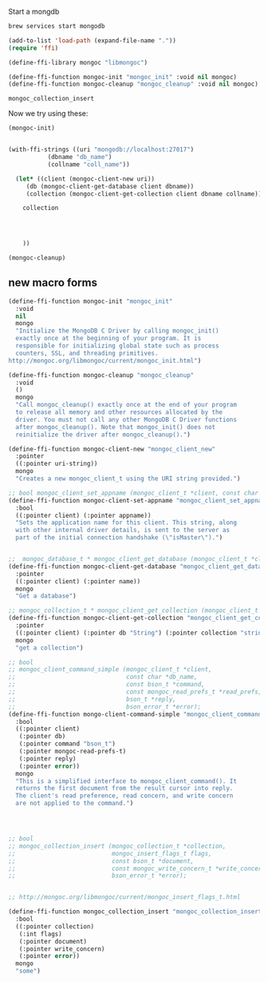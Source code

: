 
Start a mongdb
#+BEGIN_SRC sh
brew services start mongodb
#+END_SRC

#+RESULTS:
| Service `mongodb` already started | use `brew services restart mongodb` to restart. |


#+BEGIN_SRC emacs-lisp
(add-to-list 'load-path (expand-file-name "."))
(require 'ffi)

(define-ffi-library mongoc "libmongoc")
#+END_SRC

#+RESULTS:
: mongoc

#+BEGIN_SRC emacs-lisp
(define-ffi-function mongoc-init "mongoc_init" :void nil mongoc)
(define-ffi-function mongoc-cleanup "mongoc_cleanup" :void nil mongoc)
#+END_SRC

#+RESULTS:
: mongoc-cleanup



#+RESULTS:
: mongoc_collection_insert

Now we try using these:

#+BEGIN_SRC emacs-lisp
(mongoc-init)


(with-ffi-strings ((uri "mongodb://localhost:27017")
		   (dbname "db_name")
		   (collname "coll_name"))
  
  (let* ((client (mongoc-client-new uri))
	 (db (mongoc-client-get-database client dbname))
	 (collection (mongoc-client-get-collection client dbname collname)))

    collection

    

    
    ))

(mongoc-cleanup)
#+END_SRC


** new macro forms

#+BEGIN_SRC emacs-lisp
(define-ffi-function mongoc-init "mongoc_init"
  :void
  nil
  mongo
  "Initialize the MongoDB C Driver by calling mongoc_init()
  exactly once at the beginning of your program. It is
  responsible for initializing global state such as process
  counters, SSL, and threading primitives.
http://mongoc.org/libmongoc/current/mongoc_init.html")

(define-ffi-function mongoc-cleanup "mongoc_cleanup"
  :void
  ()
  mongo
  "Call mongoc_cleanup() exactly once at the end of your program
  to release all memory and other resources allocated by the
  driver. You must not call any other MongoDB C Driver functions
  after mongoc_cleanup(). Note that mongoc_init() does not
  reinitialize the driver after mongoc_cleanup().")

(define-ffi-function mongoc-client-new "mongoc_client_new"
  :pointer
  ((:pointer uri-string))
  mongo
  "Creates a new mongoc_client_t using the URI string provided.")

;; bool mongoc_client_set_appname (mongoc_client_t *client, const char *appname)
(define-ffi-function mongoc-client-set-appname "mongoc_client_set_appname"
  :bool
  ((:pointer client) (:pointer appname))
  "Sets the application name for this client. This string, along
  with other internal driver details, is sent to the server as
  part of the initial connection handshake (\"isMaster\").")


;;  mongoc_database_t * mongoc_client_get_database (mongoc_client_t *client, const char *name);
(define-ffi-function mongoc-client-get-database "mongoc_client_get_database"
  :pointer
  ((:pointer client) (:pointer name))
  mongo
  "Get a database")

;; mongoc_collection_t * mongoc_client_get_collection (mongoc_client_t *client, 	      const char *db, const char *collection);
(define-ffi-function mongoc-client-get-collection "mongoc_client_get_collection"
  :pointer
  ((:pointer client) (:pointer db "String") (:pointer collection "string"))
  mongo
  "get a collection")

;; bool
;; mongoc_client_command_simple (mongoc_client_t *client,
;;                               const char *db_name,
;;                               const bson_t *command,
;;                               const mongoc_read_prefs_t *read_prefs,
;;                               bson_t *reply,
;;                               bson_error_t *error);
(define-ffi-function mongo-client-command-simple "mongoc_client_command_simple"
  :bool
  ((:pointer client)
   (:pointer db)
   (:pointer command "bson_t")
   (:pointer mongoc-read-prefs-t)
   (:pointer reply)
   (:pointer error))
  mongo
  "This is a simplified interface to mongoc_client_command(). It
  returns the first document from the result cursor into reply.
  The client's read preference, read concern, and write concern
  are not applied to the command.")




;; bool
;; mongoc_collection_insert (mongoc_collection_t *collection,
;;                           mongoc_insert_flags_t flags,
;;                           const bson_t *document,
;;                           const mongoc_write_concern_t *write_concern,
;;                           bson_error_t *error);


;; http://mongoc.org/libmongoc/current/mongoc_insert_flags_t.html

(define-ffi-function mongoc_collection_insert "mongoc_collection_insert"
  :bool
  ((:pointer collection)
   (:int flags)
   (:pointer document)
   (:pointer write_concern)
   (:pointer error))
  mongo
  "some")
#+END_SRC
